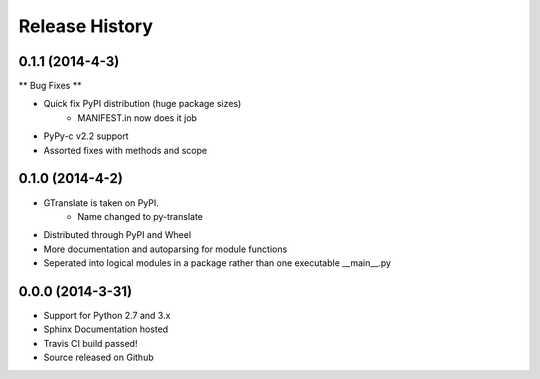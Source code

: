.. :changelog:

Release History
---------------

0.1.1 (2014-4-3)
++++++++++++++++

** Bug Fixes **

- Quick fix PyPI distribution (huge package sizes)
    - MANIFEST.in now does it job
- PyPy-c v2.2 support
- Assorted fixes with methods and scope

0.1.0 (2014-4-2)
++++++++++++++++

- GTranslate is taken on PyPI.
    - Name changed to py-translate
- Distributed through PyPI and Wheel
- More documentation and autoparsing for module functions
- Seperated into logical modules in a package rather than one executable __main__.py

0.0.0 (2014-3-31)
+++++++++++++++++

- Support for Python 2.7 and 3.x
- Sphinx Documentation hosted
- Travis CI build passed!
- Source released on Github
